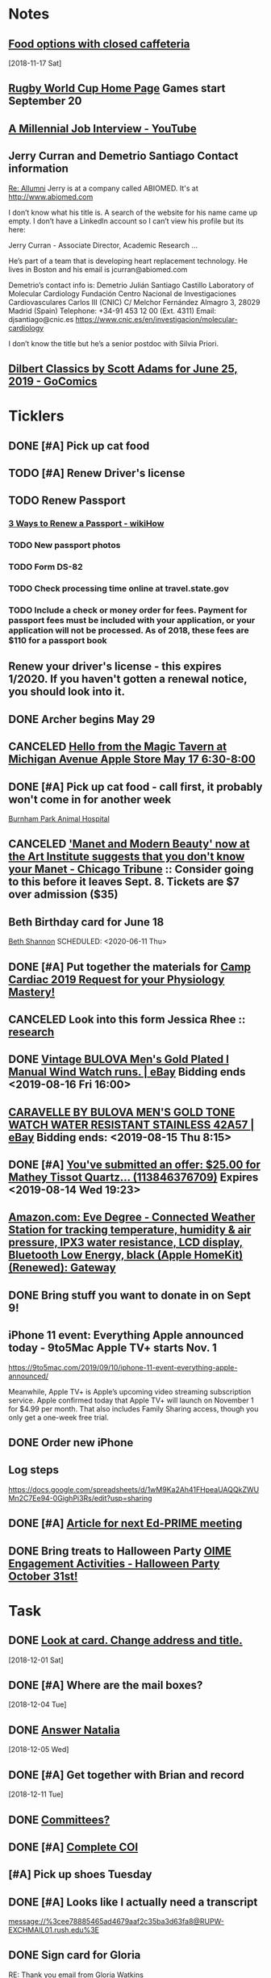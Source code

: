 * *Notes*
** [[message://%3cc64515f4a1bc446298ff54e79d5a3403@RUDW-EXCHMAIL02.rush.edu%3E][Food options with closed caffeteria]]
   [2018-11-17 Sat]
** [[https://en.wikipedia.org/wiki/2019_Rugby_World_Cup][Rugby World Cup Home Page]]  Games start September 20
** [[https://m.youtube.com/watch?feature=youtu.be&v=Uo0KjdDJr1c][A Millennial Job Interview - YouTube]] 
** Jerry Curran and Demetrio Santiago Contact information
	[[message://%3c9FDB667C-2944-48D2-BD7A-E8BD4892A2C4@rush.edu%3E][Re: Allumni]]
Jerry is at a company called ABIOMED.  It's at http://www.abiomed.com

I don’t know what his title is.  A search of the website for his name came up empty.  I don’t have a LinkedIn account so I can’t view his profile but its here:

Jerry Curran - Associate Director, Academic Research ...

He’s part of a team that is developing heart replacement technology.  He lives in Boston and his email is jcurran@abiomed.com


Demetrio’s contact info is:
Demetrio Julián Santiago Castillo
Laboratory of Molecular Cardiology
Fundación Centro Nacional de Investigaciones Cardiovasculares Carlos III (CNIC)
C/ Melchor Fernández Almagro 3, 28029 Madrid (Spain)
Telephone: +34-91 453 12 00 (Ext. 4311)          
Email: djsantiago@cnic.es
https://www.cnic.es/en/investigacion/molecular-cardiology

I don’t know the title but he’s a senior postdoc with Silvia Priori.
** [[https://www.gocomics.com/dilbert-classics/2019/06/25][Dilbert Classics by Scott Adams for June 25, 2019 - GoComics]] 
* *Ticklers*
** DONE [#A] Pick up cat food
** TODO [#A] Renew Driver's license
   SCHEDULED: <2019-11-01 Fri>
** TODO Renew Passport
   SCHEDULED: <2019-06-03 Mon>
*** [[https://www.wikihow.com/Renew-a-Passport#Completing_Your_Renewal_Application_sub][3 Ways to Renew a Passport - wikiHow]]
*** TODO New passport photos
*** TODO Form DS-82
*** TODO Check processing time online at travel.state.gov
*** TODO Include a check or money order for fees. Payment for passport fees must be included with your application, or your application will not be processed. As of 2018, these fees are $110 for a passport book
** Renew your driver's license - this expires 1/2020.  If you haven't gotten a renewal notice, you should look into it.
   SCHEDULED: <2019-12-16 Mon>
** DONE Archer begins May 29
   SCHEDULED: <2019-05-28 Tue>
** CANCELED [[https://twitter.com/FindASession/status/1124677029092372481][Hello from the Magic Tavern at Michigan Avenue Apple Store May 17 6:30-8:00]]


** DONE [#A] Pick up cat food - call first, it probably won't come in for another week
SCHEDULED: <2019-06-18 Tue>
  [[bbdb:Burnham%20Park%20Animal%20Hospital][Burnham Park Animal Hospital]]
** CANCELED [[https://www.chicagotribune.com/entertainment/museums/ct-ent-art-institute-manet-beauty-ttd-0616-story.html]['Manet and Modern Beauty' now at the Art Institute suggests that you don't know your Manet - Chicago Tribune]] :: Consider going to this before it leaves Sept. 8.  Tickets are $7 over admission ($35)
SCHEDULED: <2019-08-01 Thu>
:LOGBOOK:
- State "CANCELED"   from "WAITING"    [2019-08-02 Fri 09:34]
- State "WAITING"    from              [2019-08-02 Fri 09:34] \\
  I'm not going to this.
:END:

** Beth Birthday card for June 18
[[bbdb:Beth%20Shannon][Beth Shannon]]
SCHEDULED: <2020-06-11 Thu>
** DONE [#A] Put together the materials for [[message://%3cf084677de6164ff5be05a7be8027f80e@RUPW-EXCHMAIL02.rush.edu%3E][Camp Cardiac 2019 Request for your Physiology Mastery!]]
:LOGBOOK:
- State "DONE"       from "TODO"       [2019-08-02 Fri 09:46]
:END:
** CANCELED Look into this form Jessica Rhee :: [[message:%3C1562108449271.30452@rush.edu%3E][research]]
:LOGBOOK:
- Note taken on [2019-07-16 Tue 07:24] \\
  I'm canceling this.  I don't think she should be doing research.  I'll see if she follows up.
:END:


** DONE [[https://www.ebay.com/itm/Vintage-BULOVA-Mens-Gold-Plated-l-Manual-Wind-Watch-runs/254327911058][Vintage BULOVA Men's Gold Plated l Manual Wind Watch runs. | eBay]]  Bidding ends <2019-08-16 Fri 16:00>
:LOGBOOK:
- State "DONE"       from              [2019-08-19 Mon 06:56]
:END:

** [[https://www.ebay.com/itm/CARAVELLE-BY-BULOVA-MENS-GOLD-TONE-WATCH-WATER-RESISTANT-STAINLESS-42A57/233308461025][CARAVELLE BY BULOVA MEN'S GOLD TONE WATCH WATER RESISTANT STAINLESS 42A57 | eBay]] Bidding ends: <2019-08-15 Thu 8:15>
:LOGBOOK:
- Note taken on [2019-08-16 Fri 10:17] \\
  Didn't bid on this.
:END:

** DONE [#A] [[message://%3c0A16D976-AFF8B244E30-016C63D71FDF-00000000011DC2D5@starship%3E][You've submitted an offer: $25.00 for Mathey Tissot Quartz... (113846376709)]] Expires <2019-08-14 Wed 19:23>
:LOGBOOK:
- State "DONE"       from "TODO"       [2019-08-15 Thu 08:33]
- Note taken on [2019-08-15 Thu 08:33] \\
  Declined
:END:

** [[https://www.amazon.com/Eve-Degree-Connected-temperature-resistance/dp/B07L8P6BQR/ref=as_li_ss_tl?keywords=eve+weather&qid=1566330413&s=gateway&sr=8-5&linkCode=sl1&tag=n003f1-20&linkId=ef06db8ac988b2f962a1d1d30c48c175&language=en_US][Amazon.com: Eve Degree - Connected Weather Station for tracking temperature, humidity & air pressure, IPX3 water resistance, LCD display, Bluetooth Low Energy, black (Apple HomeKit) (Renewed): Gateway]]
:LOGBOOK:
- Note taken on [2019-08-26 Mon 08:22] \\
  think about this when your finances are in better shape.
- Note taken on [2019-08-24 Sat 04:57] \\
  I'd like to get thi snow but I can't.  Finances are too tight.  Check later in the year.
:END:
** DONE Bring stuff you want to donate in on Sept 9!
SCHEDULED: <2019-09-08 Sun>
:LOGBOOK:
- State "DONE"       from              [2019-09-10 Tue 09:42]
:END:
** iPhone 11 event: Everything Apple announced today - 9to5Mac Apple TV+ starts Nov. 1
SCHEDULED: <2020-10-31 Sat>
https://9to5mac.com/2019/09/10/iphone-11-event-everything-apple-announced/

Meanwhile, Apple TV+ is Apple’s upcoming video streaming subscription service. Apple confirmed today that Apple TV+ will launch on November 1 for $4.99 per month. That also
includes Family Sharing access, though you only get a one-week free trial.

** DONE Order new iPhone
:LOGBOOK:
- State "DONE"       from              [2019-09-17 Tue 08:30]
:END:
** Log steps
https://docs.google.com/spreadsheets/d/1wM9Ka2Ah41FHpeaUAQQkZWUMn2C7Ee94-0GighPi3Rs/edit?usp=sharing

** DONE [#A] [[message://%3c142269aa1c274a05b879099c05ef7789@RUPW-EXCHMAIL02.rush.edu%3E][Article for next Ed-PRIME meeting]]
SCHEDULED: <2019-10-23 Wed>
:LOGBOOK:
- State "DONE"       from "TODO"       [2019-11-07 Thu 13:18]
- State "DONE"       from "TODO"       [2019-10-18 Fri 09:19]
:END:

** DONE Bring treats to Halloween Party [[message://%3cae14c8dc42d2444fa3db3a3675dd0d5a@RUPW-EXCHMAIL01.rush.edu%3E][OIME Engagement Activities - Halloween Party October 31st!]]
SCHEDULED: <2019-10-25 Fri>
:LOGBOOK:
- State "DONE"       from              [2019-11-06 Wed 10:06]
:END:

* *Task*


** DONE [[message://%3cea0f338b423f4f41830e2e5b0e364f97@RUDW-EXCHMAIL02.rush.edu%3E][Look at card.  Change address and title.]]
   [2018-12-01 Sat]
** DONE [#A] Where are the mail boxes?
   [2018-12-04 Tue]
** DONE [[message://%3c2C1D9252-A66E-4DD6-AD78-34E22F0D897F@njms.rutgers.edu%3E][Answer Natalia]]
   [2018-12-05 Wed]
** DONE [#A] Get together with Brian and record
   [2018-12-11 Tue]
** DONE [[message://%3c827f85cc5c1545d0a8f1efe897b4770e@RUPW-EXCHMAIL01.rush.edu%3E][Committees?]]
** DONE [#A] [[message://%3cRUDWV-RRPAPP001kwLd00004bee@RUDWV-RRPAPP001.rush.edu%3E][Complete COI]]
** [#A] Pick up shoes Tuesday
** DONE [#A] Looks like I actually need a transcript

[[message://%3cee78885465ad4679aaf2c35ba3d63fa8@RUPW-EXCHMAIL01.rush.edu%3E]]
** DONE Sign card for Gloria
	[[message://%3cff753480d6824818927382b46866f355@RUPW-EXCHMAIL01.rush.edu%3E][RE: Thank you email from Gloria Watkins]]
** DONE [#A] Easter plane ticket
** DONE [#A] Contact U of M and see if you can, yet again, get your transropt sent.
	[[message://%3c7abcd671fb754c58b1b4d0f905d680ed@RUPW-EXCHMAIL02.rush.edu%3E][RE: URGENT Transcript Request]]
** DONE [#A] Ask mike for the old phys dept review 
** DONE [#A] Shoe order by Tuesday
	[[https://www.amazon.com/gp/css/summary/edit.html/ref=typ_rev_edit?ie=UTF8&orderID=114-0221130-8959450][Order Details]]
** DONE Get back to Edwin
	[[message://%3c1554132646486.54553@rush.edu%3E][Isotonic saline non-anion gap metabolic acidosis]]
** DONE Ask Jaime about UCC.  If they meet at a decnet hour and we really don't have two reps, I'll do it.
** DONE [#A] May 12 is Mother’s Day.  Order flowers
** DONE [#A] Pick up the shoes that you dropped off to be re-soled last week.
** DONE May 12 is Mother’s Day.  Call Mom.
SCHEDULED: <2019-05-12 Sun>
** ON RADAR Renew AHA membership?
	[[message://%3c55bfc203-ede6-421a-99c0-9eb5b4c1b3e4@ind1s01mta801.xt.local%3E][Action Required | Renew Your AHA Premium Professional Membership by May 31]]
** TODO [[message://%3cBN8PR05MB668932A0D98A72A0B08DD30CF4180@BN8PR05MB6689.namprd05.prod.outlook.com%3E][Seeking Faculty for Kaiser Permanente School of Medicine]]
** Get Sam, Doug and Deb a birthday cards
SCHEDULED: <2020-06-05 Fri>
*** [[bbdb:Doug%20Shannon][Doug Shannon]]

- Note taken on [2019-06-09 Sun 16:16] \\
  Sent Doug's to the wrong address.  Resend it.
*** [[bbdb:Samantha%20Shannon][Samantha Shannon]]
*** [[bbdb:Debbie%20Perenich][Debbie Perenich]]

** DONE Buy Doug another card and amil it
 [[bbdb:Doug%20Shannon][Doug Shannon]]

** DONE [#A] Set something up with Deri and Josh
** DONE Add T-Mobile to bbdb
SCHEDULED: <2019-07-08 Mon>

** DONE T-Mobile 1-800-937-8997
SCHEDULED: <2019-07-08 Mon>
02264661
** DONE [#A] If its not too late... [[message://%3c2d29771e8aac4f1e90a95a40a8acb4c9@RUDW-EXCHMAIL02.rush.edu%3E][Noise canceling headphones ]]

** DONE Bring a triple A battery
SCHEDULED: <2019-07-12 Fri>
** DONE [#A] Get an appointment for Dawn and Echo
** DONE [#A] Think about whether you want to contribute to new incubator.  Perhaps talk to Eduardo. [[message://%3c7b3b94320da0485ba169503f1208dd00@RUPW-EXCHMAIL02.rush.edu%3E][incubators]]
:LOGBOOK:
- State "DONE"       from "TODO"       [2019-07-22 Mon 08:37]
:END:

** DONE [#A] Order tea
:LOGBOOK:
- State "DONE"       from "TODO"       [2019-07-22 Mon 08:39]
:END:
[2019-07-22 Mon 03:02]

** DONE [#A] Don't forget the echo movie for camp cardiac
:LOGBOOK:
- State "DONE"       from "TODO"       [2019-07-29 Mon 08:05]
:END:
** CANCELED [#A] Sponsor Glenda [[message://%3c1564675559204.90129@rush.edu%3E][American Heart Association Walk, September 20, 2019]]
:LOGBOOK:
- State "CANCELED"   from "TODO"       [2019-08-13 Tue 14:29] \\
  Will probably sponsor OIME (if I don't participate).
:END:

** CANCELED [#A] [[message://%3c032e0a191c454ed797f95b0537f7a9ad@RUPW-EXCHMAIL02.rush.edu%3E][A small favor: Help needed to pilot a survey]]
:LOGBOOK:
- State "CANCELED"   from "TODO"       [2019-08-16 Fri 10:20] \\
  Probably too late for this now
:END:

** DONE [#A] [[https://www.ebay.com/itm/Bulova-Mens-Classic-Quartz-Gold-Tone-Case-Brown-Leather-Band-Watch-31mm-97B162/303247034268?epid=3011383378&hash=item469aee879c:g:QIIAAOSwwvtbNpJp][Bulova Men's Classic Quartz Gold-Tone Case Brown Leather Band Watch 31mm 97B162 42429547940 | eBay]]
:LOGBOOK:
- State "DONE"       from "TODO"       [2019-08-13 Tue 13:51]
:END:

** DONE [#A] clean up notes
:LOGBOOK:
- State "DONE"       from "TODO"       [2019-10-04 Fri 14:16]
:END:
** DONE [#A] [[message://%3c1567095745752.97936@rush.edu%3E][Deri Morgan Goodbye Gift]]
:LOGBOOK:
- State "DONE"       from "TODO"       [2019-09-07 Sat 10:40]
:END:
Contribute to Deri's goodbye gift.  Find out from Glenda if he know sabout it.  If so, explain to him why you won't be there.
** Screen shot of steps

* *Meetings*
** Chris Weber:  SERCA activity; by phone <2019-04-05 Fri 13:00-13:30>

** Amazon Prime Day <2019-07-15>--<2019-07-16 Tue>
** [[message://%3cf084677de6164ff5be05a7be8027f80e@RUPW-EXCHMAIL02.rush.edu%3E][Camp Cardiac 2019 Request for your Physiology Mastery!]]
<2019-07-29 Mon 11:00-12:00>

** Dad and Mom Visit <2019-08-01 Thu> -- <2019-08-04 Sun>

** Lollapalooza Aug. 1-4 at Grant Park <2019-08-01 Thu>--<2019-08-04 Sun>
** Camp Cardiac Lecture; Location: Rm 539 AAC <2019-07-29 Mon 11:00-12:00> :ATTACH:
:PROPERTIES:
:Attachments: camp%20cardiac%202019-07-26.pptx
:ID:       6643204F-F120-41BD-8C39-04C23761EC59
:SYNCID:   6F252DCA-9F2A-4B15-B700-F9C003AAA07B
:END:

This went well.  I took my time and finished rihgt on time.  I didn't need to go on to the ANS material.

* DONE Pay credit card                                              :finance:
- Note taken on [2017-11-07 Tue 07:44] \\
  message://%3C1491445829.10139983.1509987142568.JavaMail.wasadm@cdc2vpc5lpr22%3E
* DONE Deposit check						    :finance:
[2017-10-22 Sun 09:37]

https://www.osomac.com/2013/10/07/ios-workflows-org-mode/

* DONE Game Summary 
* RMC M1/M2 Integrated Curriculum Teams: note meeting will be in OMSP Conference Room & Agenda is attached <2017-10-23 Mon 12:00-13:00>
Scheduled: Oct 23, 2017 at 12:00 PM to 1:00 PM
Location: OMSP Large Conference Room <2017-10-23 Mon 12:00-13:00>

* M1 Block Admin. meeting <2017-10-26>
** They are juggling the order of the cases in GI to make the sequence more logical
** DONE Be sure to address the issue of content which is not addressed in a case wiht the students in your video :tetralogy_of_fallot:vital_fluids_and_gases:
*** May be addrressed later
*** may be something that simply must be taught but doesn't fit with the particular subset of cases
Scheduled: Oct 26, 2017 at 3:00 PM to 4:00 PM
Location: AAC 968

* Ahren's books
** Scythe(Arc of a Scythe)"by Neal        Shusterman           
** "The Giver"  by Lois Lowery
** "The House of the Scorpion" by Nancy Farmer
** "Miss Peregrine's Home for Peculiar Children
     (Miss Peregrine's Peculiar Children)"  by Ransom Riggs
* DONE Move data from thumbdrive to External DH		       :akap_project:
* DONE Consider buying a couple new external HDs rather than relying on the old one :akap_project:shopping:
* DONE Fix diary
[2017-10-30 Mon 03:17]
* DONE LaTeX to RTF http://tex.stackexchange.com/questions/111886/ddg#135428 :computer:
** Note that pandoc works:  pandoc -s name.tex -o name.doc
** http://www.lightenpdf.com/pdf-to-word-converter-mac.html and http://www.lightenpdf.com/pdf-to-word-converter.html
* DONE Add Amazon orders to Deliveries				   :shopping:
** https://www.amazon.com/gp/your-account/ship-track/ref=oh_aui_st_v2_btn?ie=UTF8&itemId=jmnotpoqmjpron&orderId=113-5643083-4653067
** https://www.amazon.com/gp/your-account/ship-track/ref=oh_aui_st_v2_btn?ie=UTF8&itemId=jmnotpoqmjppwn&orderId=113-3924484-7381065
* DONE Prepare for COSEP					      :COSEP:
[2017-10-31 Tue 22:58]

* DONE Prepare for ws					    :Graduate_Course:
[2017-10-31 Tue 23:29]

* DONE I’ve expected more out of the short screen game to get Tarik Cohen in space. Seems every other team runs it more effectively. Is that true? — @fols54 from Twitter
 <2017-11-05 Sun> [2017-11-03 Fri 02:39]
** That’s a keen observation on your part. I don’t know if I would say every team has a better screen game than the Bears, but it is fair to say the screen game has considerable room for improvement. In my estimation, it’s not a play Mitch Trubisky has executed really well to this point. Keep in mind it takes time to develop the feel, touch and most importantly the timing to be really good in the screen game. There are a lot of moving parts there with the linemen attempting to deke the defensive linemen and then getting out in space to clear a path. Cohen, obviously, has the skills to be really good in this area, but keep in mind opponents are being very careful with how they defend him. Jordan Howard continues to struggle catching the ball and really that has been a team-wide issue. The Bears have dropped 8.9 percent of catchable passes, the second-worst rate in the NFL behind only the 49ers (9.2 percent), according to STATS. Hopefully the Bears can iron out some of the timing issues with the screen game in the two months ahead.
** http://www.chicagotribune.com/sports/football/bears/ct-mitch-trubisky-jimmy-garoppolo-bears-mailbag-20171102-story.html

* http://www.chicagotribune.com/sports/football/bears/ct-mitch-trubisky-jimmy-garoppolo-bears-mailbag-20171102-story.htmlI was baffled when the Bears cut Robbie Gould and felt it would come to haunt them. Now it seems obvious it was a mistake. Your thoughts? — @stewart_errol
[2017-11-03 Fri 02:47]

Gould has been excellent for the 49ers this season making 17 of his 19 field-goal attempts. Gould missed two extra points in the preseason finale of 2016 for the Bears, one of which was blocked, and you should recall there were some key late-season misses for him in 2015. Connor Barth hasn’t been as good as the Bears would like and we’ll have to see if he can straighten things out in the second half of the season. I’d imagine it’s more or less a week-to-week proposition for him at this point. I’d also say that the Bears have made bigger personnel mistakes than at kicker. They’ve got bigger need-to-fix projects right now than kicker and it’s not like there are necessarily great options on the street. As I pointed out in 10 Thoughts following the Saints game, the kicker to keep an eye on right now is Cairo Santos. Unfortunately, he’s not healthy as he recovers from a groin injury that led the Chiefs to release him

 <2017-11-05 Sun>
* DONE http://leancrew.com/all-this/2017/11/another-one-off-keyboard-maestro-macro/
[2017-11-03 Fri 03:20]

* Call Don Bers
[2017-11-13 Mon 05:44]


* Sigma plot mode
[2017-11-13 Mon 06:46]
Changed my mind on this.






* DONE Holiday party survey
- Note taken on [2017-11-09 Thu 05:43] \\
  message://%3C1510153939561.17878@rush.edu%3E
* Printer IP addresses
** 144.74.27.78 - HP Color LaserJet Enterprise M651dn
** 144.74.27.248 - Departmental Copier


* pizza order

Connie’s Pizza
2373 S. Archer Avenue
Chicago, IL, 60616
Get Directions
Phone
(312) CONNIES
(312) 326-3443
 
My suggested order:
 
1 large deep veggie
1 large deep meat lovers
1 large deep pepperoni and mushroom
20 cans of a variety of soda
4 bottled waters

* DONE [#A] Ask Glenda to accept the pizza order
* Apple Support by Apple https://itunes.apple.com/us/app/apple-support/id1130498044?mt=8
[2017-11-30 Thu 03:59]

* Game of the Year: Congrats, Splitter Critters.https://itunes.apple.com/us/story/id1304682499
[2017-12-08 Fri 03:32]


* DONE Get in the mood for Season 2 of the popular PBS series Victoria (starring Jenna Coleman as the young queen), returning to Masterpiece on Jan. 14.
[2017-12-18 Mon 03:06]

* DONE [[message://%3ca1d2053cf2304b6ea47065d59157bb41@646005169%3E][Renew Matlab]]

** DONE [[/Users/tshanno/Library/Mobile Documents/com~apple~Preview/Documents/Matlab Maintenance Quote 2018-01-18.pdf][Check with Glenda on how to handle this]]
* [[message://%3c7D0EBBEB-921B-4C95-9DAF-9A5F19E572EF@rush.edu%3E][Read this]]
* DONE [[message://%3c1AE1468F-A098-48A9-BFC6-7A099C526040@me.com%3E][iOS video improvment]]
* ON RADAR [[message://%3c94FABB9E-6F5C-4FB2-BD03-D099AADA4409@me.com%3E][Image analysis with python]]
* DONE [#A] Get files from grant in prep for meeting with Eric
* DONE [#A] Get the documentation together for taxes.
* DONE [[message://%3c6C0B9546-A909-401E-84BE-4675B82DE0E3@rush.edu%3E][Contact Bob about tutor]]
* DONE [#A] [[message://%3cB265A653-D34D-4AC0-8881-30980AB72EA8@rush.edu%3E][COSEP professionalism document]]
* DONE [#A] [[message://%3c98AF8DAE-F57D-46DC-A340-D5083CD5F418@rush.edu%3E][Edit Rahul's objectives]]
* DONE [#A] call vassyl

* DONE send growth to deri

* DONE [[message://%3c5d465d44b63f4985b576827969f7e19d@RUDW-EXCHMAIL01.rush.edu%3E][Pick up recognition stuff]]
* DONE Rent Rogue One 
** [[https://www.amazon.com/Rogue-One-Story-Theatrical-Version/dp/B01MQTROL1/ref=sr_1_3?ie=UTF8&qid=1527358036&sr=8-3&keywords=rogue+one]]
* DONE [[message://%3cD7BFFB61-9FC3-4141-8707-3D9E67D5DF70@rush.edu%3E][Casper Mattress?]]
* DONE [[message://%3cF9ABF202-72F6-4FC2-895A-4A29B656305B@rush.edu%3E][$150 mic for iPhone]]
* DONE Contact Anne abt doing dehydration for clinician educator training session
* DONE [[message://%3c01010163d137d1bf-ec162560-0184-49a0-bfaa-7196b28ad2d3-000000@us-west-2.amazonses.com%3E][Annual performance review]]
SCHEDULED: <2018-06-27 Mon> 
DEADLINE: <2018-06-30 Sat>
  [2018-06-06 Wed]
** [[message://%3C8476b627c3324d99a23d42d7eb5c80f1@RUDW-EXCHMAIL02.rush.edu%3E][More info]]
* DONE [[message://%3c1528403452918.46573@rush.edu%3E][Mandatory Online Training due June 30]]
DEADLINE: <2018-06-30 Sat> 
SCHEDULED: <2018-06-30 Mon>
  <2018-06-11 Fri>
* DONE Order lunch for Wednesday - THE LUNCH IS AT 11 AM!
SCHEDULED: <2018-06-18 Mon>
* DONE Alto’s Adventure is the perfect zen iPhone game [50 Essential iOS Apps #26] https://www.cultofmac.com/550143/altos-adventure-review-best-iphone-game/ 
SCHEDULED: <2018-06-20 Wed>

* [[message://%3C59A2B215-4FA4-415F-88FF-2AA49275E5B8@rush.edu%3E][See if Matt Groening's New Series: Disenchantment is available on iTunes.  Starts August 17.]]
[2018-07-01]  <2018-08-17 Fri>
* DONE [#A] Camp cardiac revisions before you leave on the 16th including the study schedule
  [2018-07-13 Fri]
* DONE [[message://%3c2dc30053507b4ade902ecb10c19c082b@RUPW-EXCHMAIL01.rush.edu%3E][Review materials for Mock Visit on the 23rd]] <2018-08-23 Mon>
  [2018-08-09 Thu]
* DONE [[message://%3c8699b5407e8f4bf7975e82a384d0a163@RUPW-EXCHMAIL01.rush.edu%3E][Review these materials for the mock visit on the 23rd as well]] <2018-08-23 Mon>
  [2018-08-09 Thu]
* DONE [[message://%3c1533854454241.67411@rush.edu%3E][Give Glenda a AHA donation]]
  [2018-08-10 Fri]


* DONE [#A] Buy Mom a card and send it
  [2018-08-23 Thu]
* [[message://%3cA929E1F4B8DFCD46BA130727B4ED87BF4879CCB6@CHIMBX-01.ad.dkshare.com%3E][Pet forms]] <2018-09-02 Sun>
  [2018-08-24 Fri]
* DONE [[message://%3CA929E1F4B8DFCD46BA130727B4ED87BF4879D820@CHIMBX-01.ad.dkshare.com%3E][Proof of insurance]]
  [2018-08-30 Thu]
* DONE [#A] [[message://%3cCFCB63C3-717B-4A0B-856D-376385124BB8@rush.edu%3E][Do the blue prints for Rahul]]
  [2018-09-01 Sat]
* DONE [[message://%3C1536085911133.13645@rush.edu%3E][Post an announcemnt about the golf outing]]
  [2018-09-05 Wed]
* CANCELED [[message://%3CMPPAPP41MnjFDuhCF6b000d0fc0@mail1.mppglobal.com%3E][Call the Miami Herald again and make sure you aren't subscribed]]
  [2018-09-05 Wed]
* DONE FU Monday night preview with Justin <2018-09-12 Wed>
  [2018-09-11 Tue]
  [[file:/ssh:bearin8@bearingthenews.com#2222:/home/bearin8/Org/abnormal%20uterine%20bleeding.org::*Objectives%20for%20AUB][Objectives for AUB]]
* DONE [#A] [[message://%3C551bcdfd98624cc996c880f7ead3e25d@RUPW-EXCHMAIL02.rush.edu%3E][Do curriculum inventory]]
  [2018-09-12 Wed]
* DONE [[message://%3C752b73346b904447bd7fea31d12cca66@RUPW-EXCHMAIL02.rush.edu%3E][Curriculum inventory before 10/9]] <2018-10-02 Tue>
  [2018-09-12 Wed]
* DONE [#A] letter for Dirk
  [2018-09-25 Tue]
* DONE Best Thin Cases for iPhone XS - iMore <2018-10-09 Tue>
https://apple.news/ALlXUNEXWRle6IPJP1WYOSw
* DONE [#A] [[message://%3c489860b7d2634f7fbeb489312d8f2a7d@RUDW-EXCHMAIL02.rush.edu%3E][DO the objectives]]
  [2018-09-28 Fri]
* DONE [[message://%3cD7484885-1BB7-45D8-9E1B-1EEB030C82FB@rush.edu%3E][See if you have to move Oct. 10 meeting]]
  [2018-09-28 Fri]
* Review the bonus thing <2018-10-03 Wed>
  [2018-09-28 Fri]
* [[message://%3c510eabca9bf84d9582142eef8ca87f70@RUPW-EXCHMAIL02.rush.edu%3E][Look over this for bounses, too]] <2018-10-03 Wed>
  [2018-09-28 Fri]
* DONE Outlook script to move to archive/categorize
  [2018-09-28 Fri]
* CANCELED Refinance?
  [2018-09-29 Sat]
* DONE [#A] “Lies Sleeping” by Ben Aaronovitch on Nov. 20 <2018-11-20 Tue>
  [2018-10-01 Mon]
* DONE [#A] Call John 2PM <2018-10-02 Tue>
  [2018-10-02 Tue]
* DONE Construct a script to send to CBFF
  [2018-10-02 Tue]
* DONE [#A] Get Caleb's card and mail it
* DONE [#A] order head phones 
* DONE [[message://%3cd2cb9e846b1149669c78e3568b810939@RUPW-EXCHMAIL02.rush.edu%3E][Look over educator goals]]
  [2018-10-05 Fri]
* DONE Edit foder action.  Its dong th eforever add org loop again
  [2018-10-05 Fri]
* CANCELED Chack the Miami Herald subscritption
  [2018-10-05 Fri]
* CANCELED [[message://%3cMPPAPP4PdvY1RPFFPMu0024e197@mail1.mppglobal.com%3E][Check the harald subsctription]]
  [2018-10-05 Fri]
* DONE [#A] [[message://%3c7F592125-C88F-4611-8BCF-803DA6E794CD@rush.edu%3E][Mail iPhone]]
  [2018-10-09 Tue]
* DONE [[message://%3cB1D1FF44-F9F1-46FA-A2C9-08C4D1063A98@rush.edu%3E][Call blocker]]
  [2018-10-10 Wed]
* [[message://%3c82ca20cad9e142048bbc742c57ecb008@RUDW-EXCHMAIL01.rush.edu%3E][Reply to Jon about moving]] [2018-10-12 Fri]
  [2018-10-11 Thu]
* DONE [#A] Order pizza for faculty-student lunch
  [2018-10-11 Thu]
  [[file:~/Library/Mobile%20Documents/com~apple~CloudDocs/Emacs/diary::Oct%2011,%202018%20Order%20pizza%20for%20faculty-student%20lunch]]
* DONE [#A] Birthday card for Ryan
  [2018-10-12 Fri]
* DONE birthday card for ahren
  [2018-10-14 Sun]
* DONE [#A] [[message://%3ccacc4c7191ab4ee58d372df1ee500c70@RUDW-EXCHMAIL01.rush.edu%3E][Watch these videos about ths move]]
[2018-10-16 Tue]
* DONE [#A] Contact mom

* DONE [#A] A few weeks with Streaks - All this - And now it's all this
https://apple.news/A5xUORcIdNO62yf2a5I7J-A

* DONE [#A] Cat water

* DONE [#B] Turn in pizza receipts
* DONE Call condo about bed bug inspection
* DONE [[message://%3c12994974.605.1540394624639.JavaMail.Appserver@RackDB%3E][Emailed reciept from Connie's]]
   [2018-10-25 Thu]
* DONE [[message://%3cC72B3401233D5C95.63c9b224-d348-4999-a9d3-68299a58b932@mail.outlook.com%3E][Find out who Connor Wakefield is and what this is about]]
   [2018-10-26 Fri]
* DONE Put a sticker on the trsh can for the movers
   [2018-10-27 Sat]
* DONE Send Joy the numbers on the locks
   [2018-10-30 Tue]
* DONE [#B] [[message://%3c63579CEC-34AE-4979-9462-AE6BCAB7E5CF@rush.edu%3E][Aeiral screen saver]]
   [2018-10-31 Wed]
* DONE [[message://%3c401AEBC1BBB92180.E3A6B19E-2E82-4443-97DE-DC88334B90F9@mail.outlook.com%3E][FU Joy on keys]] <2018-11-05 Mon>
   [2018-10-31 Wed]
* [[message://%3c0.1.F.BB0.1D4716C21CB9146.0@mta.prod.responsys.com%3E][Pick up sweater]] <2018-11-03 Sat>
   [2018-11-01 Thu]
* DONE [#A] [[message://%3cfbd49327bdf94d05bdcc7e4a9c2865f7@RUDW-EXCHMAIL01.rush.edu%3E][Letter for Syed]]
   SCHEDULED: <2018-12-04 Tue> DEADLINE: <2018-12-07 Fri>
   [2018-11-08 Thu]
* DONE [[message://%3c1541640649778.84860@rush.edu%3E][Set up network printer]]
   [2018-11-08 Thu]
* DONE [#A] [[message://%3ca8dc0cde53fe4c92a6cf665ac290a4e6@RUDW-EXCHMAIL01.rush.edu%3E][FU John on printer/scanner]] <2018-11-12 Mon>
   [2018-11-10 Sat]
* DONE [#A] Order cologne
* DONE [#A] Pick up cat food Monday <2018-11-19 Mon>
  [2018-11-12 Mon]
* DONE [#A] [[message://%3c856e3a68207c41b3a203aeb0f1f22daa@RUDW-EXCHMAIL02.rush.edu%3E][Sign expense report]]
[2018-11-14 Wed]
* DONE [#A] [[message://%3c6DCEB481-4173-4F8B-AF79-DB7A80D61C56@rush.edu%3E][Show Mikee how to schedule small conference room]]
  [2018-11-15 Thu]
* DONE Order cologne
* DONE [#A] Order a Walmart gift card for adopt a family
   [2018-11-16 Fri]
* DONE Write a script to insert todo and see if yu can run it from the copy from Safari script.
   [2018-11-17 Sat]
* DONE Check in for flight
   SCHEDULED: <2018-11-20 Tue>
   [2018-11-19 Mon]
* DONE [#A] [[message://%3cf1360ae1fbc945519f95e9f011778582@RUDW-EXCHMAIL02.rush.edu%3E][Sign the advisory committee letters on your desk]]
   [2018-11-26 Mon]
* [[message://%3c194bb8c867764173b2191fa5eeff9302@RUPW-EXCHMAIL01.rush.edu%3E][Nov. 29 open house]] <2018-11-29 Thu>
   [2018-11-27 Tue]
* DONE [[message://%3c1543335132209.14259@rush.edu%3E][Talk to Marcus about old screen]]
   [2018-11-28 Wed]
* DONE [#A] [[message://%3c2c6067ae3ea64cec851e1a535f3005ed@RUDW-EXCHMAIL02.rush.edu%3E][There's a new chair of internal medicine?]]
   [2018-11-28 Wed]
* DONE [[message://%3c8381073124c642d9a8323bbb6a634ec3@RUPW-EXCHMAIL02.rush.edu%3E][What the hell is this trascript thing?]]
   [2018-11-28 Wed]
* DONE [[message://%3ca9921aab2951408fa9366a0a605caf31@RUDW-EXCHMAIL02.rush.edu%3E][Think of a title for cards for Joy]]
   [2018-12-01 Sat]
* CANCELED The Orville
   [2018-12-02 Sun]
* CANCELED [[https://www.raspberrypi.org/products/raspberry-pi-3-model-b-plus/][Raspberry Pi 3 Model B+ - Raspberry Pi]]
   [2018-12-03 Mon]
* DONE The Gardens Between by The Voxel Agents - Do you want to buy this?  It looked interesting.
SCHEDULED: <2019-06-19 Wed>
:LOGBOOK:
- Note taken on [2019-06-26 Wed 07:06] \\
  I did buy this.  $5 dollars so let's ope its worth it.
:END:
[2019-06-04 Tue 12:05]
https://itunes.apple.com/us/app/the-gardens-between/id1371965583?mt=8
